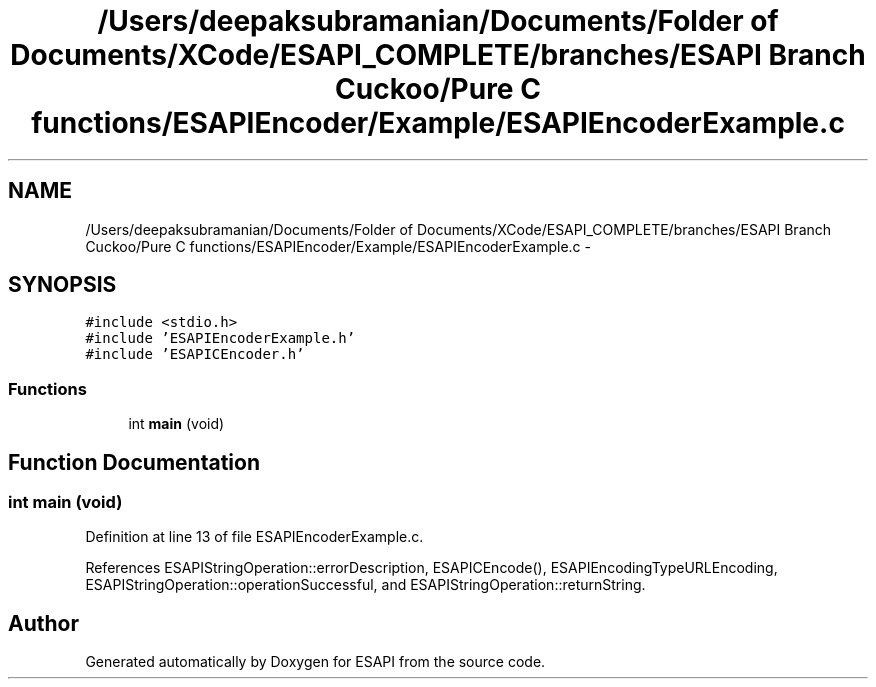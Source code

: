 .TH "/Users/deepaksubramanian/Documents/Folder of Documents/XCode/ESAPI_COMPLETE/branches/ESAPI Branch Cuckoo/Pure C functions/ESAPIEncoder/Example/ESAPIEncoderExample.c" 3 "Sat Jul 9 2011" "Version v0.0.1 (Alpha)" "ESAPI" \" -*- nroff -*-
.ad l
.nh
.SH NAME
/Users/deepaksubramanian/Documents/Folder of Documents/XCode/ESAPI_COMPLETE/branches/ESAPI Branch Cuckoo/Pure C functions/ESAPIEncoder/Example/ESAPIEncoderExample.c \- 
.SH SYNOPSIS
.br
.PP
\fC#include <stdio.h>\fP
.br
\fC#include 'ESAPIEncoderExample.h'\fP
.br
\fC#include 'ESAPICEncoder.h'\fP
.br

.SS "Functions"

.in +1c
.ti -1c
.RI "int \fBmain\fP (void)"
.br
.in -1c
.SH "Function Documentation"
.PP 
.SS "int main (void)"
.PP
Definition at line 13 of file ESAPIEncoderExample.c.
.PP
References ESAPIStringOperation::errorDescription, ESAPICEncode(), ESAPIEncodingTypeURLEncoding, ESAPIStringOperation::operationSuccessful, and ESAPIStringOperation::returnString.
.SH "Author"
.PP 
Generated automatically by Doxygen for ESAPI from the source code.
